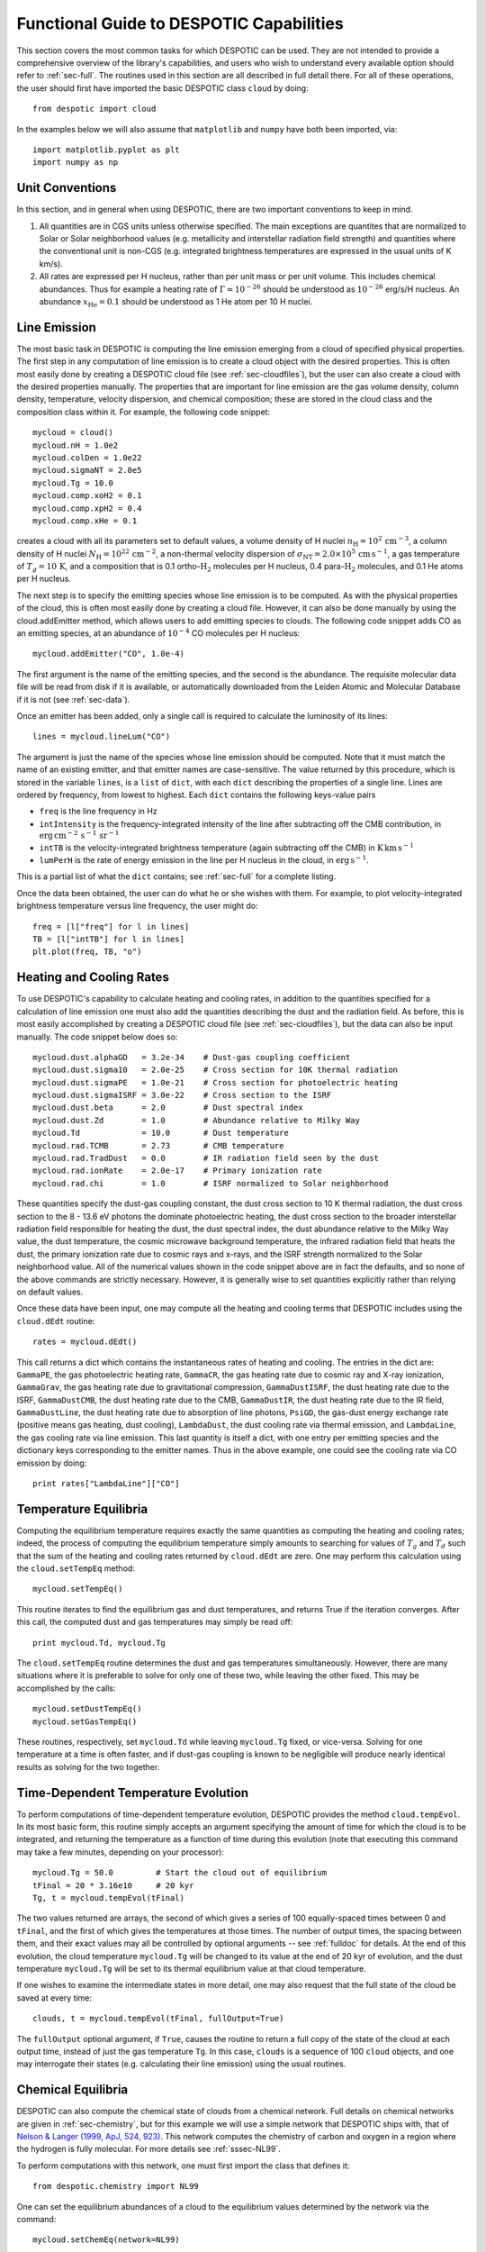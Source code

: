.. highlight:: rest

Functional Guide to DESPOTIC Capabilities
=========================================

This section covers the most common tasks for which DESPOTIC can be
used. They are not intended to provide a comprehensive overview of the
library's capabilities, and users who wish to understand every
available option should refer to :ref:`sec-full`. The routines used in
this section are all described in full detail there. For all of these
operations, the user should first have imported the basic DESPOTIC
class ``cloud`` by doing::

  from despotic import cloud

In the examples below we will also assume that ``matplotlib`` and
``numpy`` have both been imported, via::

  import matplotlib.pyplot as plt
  import numpy as np

Unit Conventions
----------------

In this section, and in general when using DESPOTIC, there are two
important conventions to keep in mind.

1. All quantities are in CGS units unless otherwise specified. The
   main exceptions are quantites that are normalized to Solar or Solar
   neighborhood values (e.g. metallicity and interstellar radiation
   field strength) and quantities where the conventional unit is
   non-CGS (e.g. integrated brightness temperatures are expressed in
   the usual units of K km/s).
2. All rates are expressed per H nucleus, rather than per unit mass or
   per unit volume. This includes chemical abundances. Thus for
   example a heating rate of :math:`\Gamma=10^{-26}` should be
   understood as :math:`10^{-26}` erg/s/H nucleus. An abundance
   :math:`x_{\mathrm{He}}=0.1` should be understood as 1 He atom per
   10 H nuclei.

.. _ssec-line-emission:

Line Emission
-------------

The most basic task in DESPOTIC is computing the line emission
emerging from a cloud of specified physical properties. The first step
in any computation of line emission is to create a cloud object with
the desired properties. This is often most easily done by creating a
DESPOTIC cloud file (see :ref:`sec-cloudfiles`), but the user can also
create a cloud with the desired properties manually. The properties
that are important for line emission are the gas volume density,
column density, temperature, velocity dispersion, and chemical
composition; these are stored in the cloud class and the composition
class within it. For example, the following code snippet::

  mycloud = cloud()
  mycloud.nH = 1.0e2
  mycloud.colDen = 1.0e22
  mycloud.sigmaNT = 2.0e5
  mycloud.Tg = 10.0
  mycloud.comp.xoH2 = 0.1
  mycloud.comp.xpH2 = 0.4
  mycloud.comp.xHe = 0.1

creates a cloud with all its parameters set to default values, a
volume density of H nuclei :math:`n_{\mathrm{H}} =
10^2\,\mathrm{cm}^{-3}`, a column density of H nuclei
:math:`N_{\mathrm{H}} = 10^{22}\,\mathrm{cm}^{-2}`, a non-thermal
velocity dispersion of :math:`\sigma_{\mathrm{NT}} = 2.0 \times
10^5\,\mathrm{cm}\,\mathrm{s}^{-1}`, a gas temperature of :math:`T_g =
10\,\mathrm{K}`, and a composition that is 0.1
ortho-:math:`\mathrm{H}_2` molecules per H nucleus, 0.4
para-:math:`\mathrm{H}_2` molecules, and 0.1 He atoms per H nucleus.

The next step is to specify the emitting species whose line emission
is to be computed. As with the physical properties of the cloud, this
is often most easily done by creating a cloud file. However, it can
also be done manually by using the cloud.addEmitter method, which
allows users to add emitting species to clouds. The following code
snippet adds CO as an emitting species, at an abundance of
:math:`10^{-4}` CO molecules per H nucleus::

   mycloud.addEmitter("CO", 1.0e-4)

The first argument is the name of the emitting species, and the second
is the abundance. The requisite molecular data file will be read from
disk if it is available, or automatically downloaded from the Leiden
Atomic and Molecular Database if it is not (see :ref:`sec-data`).

Once an emitter has been added, only a single call is required to
calculate the luminosity of its lines::

  lines = mycloud.lineLum("CO")

The argument is just the name of the species whose line emission
should be computed. Note that it must match the name of an existing
emitter, and that emitter names are case-sensitive. The value returned
by this procedure, which is stored in the variable ``lines``, is a
``list`` of ``dict``, with each ``dict`` describing the properties of
a single line. Lines are ordered by frequency, from lowest to
highest. Each ``dict`` contains the following keys-value pairs

* ``freq`` is the line frequency in Hz
* ``intIntensity`` is the frequency-integrated intensity of the line
  after subtracting off the CMB contribution, in
  :math:`\mathrm{erg}\,\mathrm{cm}^{-2}\,\mathrm{s}^{-1}\,\mathrm{sr}^{-1}`
* ``intTB`` is the velocity-integrated brightness temperature (again
  subtracting off the CMB) in
  :math:`\mathrm{K}\,\mathrm{km}\,\mathrm{s}^{-1}`
* ``lumPerH`` is the rate of energy emission in the line per H nucleus
  in the cloud, in :math:`\mathrm{erg}\,\mathrm{s}^{-1}`. 

This is a partial list of what the ``dict`` contains; see
:ref:`sec-full` for a complete listing.

Once the data been obtained, the user can do what he or she wishes
with them. For example, to plot velocity-integrated brightness
temperature versus line frequency, the user might do::

  freq = [l["freq"] for l in lines]
  TB = [l["intTB"] for l in lines]
  plt.plot(freq, TB, "o")

Heating and Cooling Rates
-------------------------

To use DESPOTIC's capability to calculate heating and cooling rates,
in addition to the quantities specified for a calculation of line
emission one must also add the quantities describing the dust and the
radiation field. As before, this is most easily accomplished by
creating a DESPOTIC cloud file (see :ref:`sec-cloudfiles`), but the
data can also be input manually. The code snippet below does so::

  mycloud.dust.alphaGD   = 3.2e-34    # Dust-gas coupling coefficient
  mycloud.dust.sigma10   = 2.0e-25    # Cross section for 10K thermal radiation
  mycloud.dust.sigmaPE   = 1.0e-21    # Cross section for photoelectric heating
  mycloud.dust.sigmaISRF = 3.0e-22    # Cross section to the ISRF
  mycloud.dust.beta      = 2.0        # Dust spectral index
  mycloud.dust.Zd        = 1.0        # Abundance relative to Milky Way
  mycloud.Td             = 10.0       # Dust temperature
  mycloud.rad.TCMB       = 2.73       # CMB temperature
  mycloud.rad.TradDust   = 0.0        # IR radiation field seen by the dust
  mycloud.rad.ionRate    = 2.0e-17    # Primary ionization rate
  mycloud.rad.chi        = 1.0        # ISRF normalized to Solar neighborhood

These quantities specify the dust-gas coupling constant, the dust
cross section to 10 K thermal radiation, the dust cross section to the
8 - 13.6 eV photons the dominate photoelectric heating, the dust cross
section to the broader interstellar radiation field responsible for
heating the dust, the dust spectral index, the dust abundance relative
to the Milky Way value, the dust temperature, the cosmic microwave
background temperature, the infrared radiation field that heats the
dust, the primary ionization rate due to cosmic rays and x-rays, and
the ISRF strength normalized to the Solar neighborhood value. All of
the numerical values shown in the code snippet above are in fact the
defaults, and so none of the above commands are strictly
necessary. However, it is generally wise to set quantities explicitly
rather than relying on default values.

Once these data have been input, one may compute all the heating and
cooling terms that DESPOTIC includes using the ``cloud.dEdt`` routine::

  rates = mycloud.dEdt()

This call returns a dict which contains the instantaneous rates of
heating and cooling. The entries in the dict are: ``GammaPE``, the gas
photoelectric heating rate, ``GammaCR``, the gas heating rate due to
cosmic ray and X-ray ionization, ``GammaGrav``, the gas heating rate due
to gravitational compression, ``GammaDustISRF``, the dust heating rate
due to the ISRF, ``GammaDustCMB``, the dust heating rate due to the CMB,
``GammaDustIR``, the dust heating rate due to the IR field,
``GammaDustLine``, the dust heating rate due to absorption of line
photons, ``PsiGD``, the gas-dust energy exchange rate (positive means
gas heating, dust cooling), ``LambdaDust``, the dust cooling rate via
thermal emission, and ``LambdaLine``, the gas cooling rate via line
emission. This last quantity is itself a dict, with one entry per
emitting species and the dictionary keys corresponding to the emitter
names. Thus in the above example, one could see the cooling rate via
CO emission by doing::

  print rates["LambdaLine"]["CO"]

.. _ssec-temp-eq:

Temperature Equilibria
----------------------

Computing the equilibrium temperature requires exactly the same
quantities as computing the heating and cooling rates; indeed, the
process of computing the equilibrium temperature simply amounts to
searching for values of :math:`T_g` and :math:`T_d` such that the sum
of the heating and cooling rates returned by ``cloud.dEdt`` are zero. One
may perform this calculation using the ``cloud.setTempEq`` method::

  mycloud.setTempEq()

This routine iterates to find the equilibrium gas and dust
temperatures, and returns True if the iteration converges. After this
call, the computed dust and gas temperatures may simply be read off::

  print mycloud.Td, mycloud.Tg

The ``cloud.setTempEq`` routine determines the dust and gas
temperatures simultaneously. However, there are many situations where
it is preferable to solve for only one of these two, while leaving the
other fixed. This may be accomplished by the calls::

  mycloud.setDustTempEq()
  mycloud.setGasTempEq()

These routines, respectively, set ``mycloud.Td`` while leaving
``mycloud.Tg`` fixed, or vice-versa. Solving for one temperature at a
time is often faster, and if dust-gas coupling is known to be
negligible will produce nearly identical results as solving for the
two together.

.. _ssec-temp-evol:

Time-Dependent Temperature Evolution
------------------------------------

To perform computations of time-dependent temperature evolution,
DESPOTIC provides the method ``cloud.tempEvol``. In its most basic
form, this routine simply accepts an argument specifying the amount of
time for which the cloud is to be integrated, and returning the
temperature as a function of time during this evolution (note that
executing this command may take a few minutes, depending on your
processor)::

  mycloud.Tg = 50.0         # Start the cloud out of equilibrium
  tFinal = 20 * 3.16e10     # 20 kyr
  Tg, t = mycloud.tempEvol(tFinal)

The two values returned are arrays, the second of which gives a series
of 100 equally-spaced times between 0 and ``tFinal``, and the first of
which gives the temperatures at those times. The number of output
times, the spacing between them, and their exact values may all be
controlled by optional arguments -- see :ref:`fulldoc` for details. At
the end of this evolution, the cloud temperature ``mycloud.Tg``
will be changed to its value at the end of 20 kyr of evolution, and
the dust temperature ``mycloud.Tg`` will be set to its thermal
equilibrium value at that cloud temperature.

If one wishes to examine the intermediate states in more detail, one
may also request that the full state of the cloud be saved at every
time::

  clouds, t = mycloud.tempEvol(tFinal, fullOutput=True)

The ``fullOutput`` optional argument, if ``True``, causes the routine
to return a full copy of the state of the cloud at each output time,
instead of just the gas temperature ``Tg``. In this case, ``clouds``
is a sequence of 100 ``cloud`` objects, and one may interrogate their
states (e.g. calculating their line emission) using the usual
routines.

.. _ssec-chem-eq:

Chemical Equilibria
-------------------

DESPOTIC can also compute the chemical state of clouds from a chemical
network. Full details on chemical networks are given in
:ref:`sec-chemistry`, but for this example we will use a simple network
that DESPOTIC ships with, that of `Nelson & Langer (1999, ApJ,
524, 923) <http://adsabs.harvard.edu/abs/1999ApJ...524..923N>`_. This
network computes the chemistry of carbon and oxygen in a region where
the hydrogen is fully molecular. For more details see
:ref:`sssec-NL99`.

To perform computations with this network, one must first import the
class that defines it::

  from despotic.chemistry import NL99

One can set the equilibrium abundances of a cloud to the equilibrium
values determined by the network via the command::

  mycloud.setChemEq(network=NL99)

The argument ``network`` specifies that the calculation should use the
``NL99`` class. This call sets the abundances of all the emitters that
are included in the network to their equilibrium values. In this case,
the network includes CO, and thus it sets the CO abundance to a new
value::

  print mycloud.emitters["CO"].abundance

One can also see the abundances of all the species included in the
network, including those that do not correspond to emitters in the
cloud, by printing the chemical network property ``abundances``::

  print mycloud.chemnetwork.abundances

Once the chemical network is associated with the cloud, subsequent
calls to ``setChemEq`` need not include the ``network``
keyword. DESPOTIC assumes that all subsequent chemical calculations
are to be performed with the same chemical network unless it is
explicitly told otherwise via a call to ``setChemEq`` or
``chemEvol`` (see :ref:`ssec-chem-time`) that specifies a different
chemical network.

Simultaneous Chemical and Thermal Equilibria
--------------------------------------------

The ``setChemEq`` routine (see :ref:`ssec-chem-eq`) called with no
extra arguments leaves the gas temperature fixed. However, it is also
possible to compute a simultaneous equilibrium for the temperature and
the thermal state. To do so, we first import a chemical network to
be used, in this case the Nelson & Langer (1999) network (see
:ref:`ssec-chem-eq`)::

  from despotic.chemistry import NL99

We then call ``cloud.setChemEq`` with an optional keyword
``evolveTemp`` ::

  mycloud.setChemEq(network=NL99, evolveTemp=``iterate``)

The ``network`` keyword specifies that the computation should use the
NL99 network, while ``evolveTemp`` specifies how to handle the
simultaneous thermal and chemical equilibrium calculation. The options
available are

* ``fixed``: gas temperature is held fixed
* ``iterate``: calculation iterates between computing chemical and
  gas thermal equilibria, i.e., chemical equilibrium is computed at
  fixed temperature, equilibrium gas temperature (see
  :ref:`ssec-temp-eq`) is computed for fixed abundances, and the
  process is repeated until the temperature and abundances converge;
  dust temperature is held fixed
* ``iterateDust``: same as ``iterate``, except the dust temperature is
  iterated as well
* ``gasEq``: gas temperature is always set to its instantaneous
  equilibrium value as the chemical state is evolved toward
  equilibrium; dust temperature is held fixed
* ``fullEq``: same as ``gasEq``, except that both gas and dust
  temperatures are set to their instantaneous equilibrium values
* ``evol``: chemical state and gas temperature are evolved in time
  together, while dust temperature is always set to its instantaneous
  equilibrium value; evolution stops once gas temperature and
  abundances stop changing significantly

Note that, while in general the different evolution methods will
converge to the same answer, there is no guarantee that they will do
in systems where multiple equilibria exist.

.. _ssec-chem-time:

Time-Dependent Chemical Evolution
---------------------------------

DESPOTIC can also calculate time-dependent chemical evolution. This is
accomplished through the method cloud.chemEvol. At with
``cloud.tempEvol`` (see :ref:`ssec-temp-evol`), this routine accepts
an argument specifying the amount of time for which the cloud is to be
integrated, and returning the chemical abundances as a function of
time during this evolution::

  mycloud.rad.ionRate = 2.0e-16 # Raise the ionization rate a lot
  tFinal = 0.5 * 3.16e13 # 0.5 Myr
  abd, t = mycloud.chemEvol(tFinal, network=NL99)

Note that the ``network=NL99`` option may be omitted if one has
previously assigned that network to the cloud (for example by
executing the examples in :ref:`ssec-chem-eq`).

The output quantity abd here is an object of class ``abundanceDict``,
which is a specialized dict for handling chemical abundances -- see
:ref:`ssec-abundanceDict`. One can examine the abundances of specific
species just by giving their chemical names. For example, to see
the time-dependent evolution of the abundances of CO, C, and
:math:`\mathrm{C}^+`, one could do::

  plt.plot(t, abd["CO"])
  plt.plot(t, abd["C"])
  plt.plot(t, abd["C+"])

As with ``setChemEq``, this routine modifies the abundances of
emitters in the cloud to the values they achieve at the end of the
evolution, so to see the final CO abundance one could do::

  print mycloud.emitters["CO"].abundance

Multi-Zone Clouds
-----------------

While most DESPOTIC functionality is provided through the ``cloud``
class, which represents a single cloud, it is sometimes useful to have
a cloud that contains zones of different optical depths. This
functionality is provided through the ``zonedcloud`` class. A
``zonedcloud`` is just a collection of ``cloud`` objects that are
characterized by having different column densities (and optionally
volume densities), and on which all the operations listed above can be
performed in a batch fashion.

One can create a ``zonedcloud`` in much the same way as a ``cloud``,
but reading from an input file::

  from despotic import zonedcloud
  zc = zonedcloud(fileName="cloudfiles/MilkyWayGMC.desp")

A ``zonedcloud`` is characterized by column densities for each of its
zones, which can be accessed through the ``colDen`` property::

  print zc.colDen

The column densities of all zones, and the number of zones, can be
controlled when the ``zonedcloud`` is created using the keywords
``nZone`` and ``colDen``; see :ref:`ssec-full` for the full list of
keywords.

Once a ``zonedcloud`` exists, all of the functions described above in
this section are available for it, and will be applied zone by
zone. For example, one can do::

  zc.setTempEq()
  print zc.Tg

to set and then print the temperature in each zone. Commands the
report observable quantities or abundances will return
appropriately-weighted sums over the entire cloud. For example::

  zc.lineLum('co')[0]

returns a dict describing the :math:`J=1\rightarrow 0` line of CO. The
quantities ``intTB`` and ``intIntensity`` that are part of the dict
and contain the velocity-integrated brightness temperature and
frequency-integrated intensity, respectively (see
:ref:`ssec-line-emission`), are sums over all zones, while ones
like ``Tex`` (the excitation temperature) that do not make sense to
sum are returned as an array giving zone-by-zone values.


Computing Line Profiles
-----------------------

Line profile computation operates somewhat differently then the
previous examples, because it is provided through a stand-alone
procedure rather than through the cloud class. This procedure is
called lineProfLTE, and may be imported directly from the DESPOTIC
package. The routine also requires emitter data stored in an
``emitterData`` object. The first step in a line profile calculation is
therefore to import these two objects into the python environment::

  from despotic import lineProfLTE
  from despotic import emitterData

The second step is to read in the emitter data. The interface to read
emitter data is essentially identical to the one used to add an
emitter to a cloud. One simply declares an ``emitterData`` object,
giving the name of the emitter as an argument::

  csData = emitterData(’CS’) # Reads emitter data for the CS molecule

Alternately, emitter data may be obtained from a ``cloud``, since clouds
store emitter data for all their emitters. Using the examples from the
previous sections::

  coData = mycloud.emitters["CO"].data

copies the emitter data for CO to the variable ``coData``.

The third step is to specify the radius of the cloud, and the profiles
of any quantities within the cloud that are to change with radius,
including density, temperature, radial velocity, and non-thermal
velocity dispersion. Each of these can be constant, but the most
interesting applications are when one or more of them are not, in
which case they must be defined by functions. These function each take
a single argument, the radius in units where the outer radius of the
cloud is unity, and return a single floating point value, giving the
quantity in question in CGS units. For example, to compute line
profiles through a cloud of spatially-varying temperature and infall
velocity, one might define the functions::

  R = 0.02 * 3.09e18 # 0.2 pc
  def TProf(r):
      return 8.0 + 12.0*np.exp(-r**2/(2.0*0.5**2))
  def vProf(r):
      return -4.0e4*r

The first function sets a temperature that varies from 20 K in the
center of close to 8 K at the outer edge, and the second defines a
velocity that varies from 0 in the center to :math:`-0.4` km
:math:`\mathrm{s}^{-1}` (where negative indicates infall) at the outer
edge. Similar functions can be defined by density and non-thermal
velocity dispersion if the user so desires. Alternately, the user can
simply define them as constants::

  ncs = 0.1       # CS density 0.1 cm^-3
  sigmaNT = 2.0e4 # Non-thermal velocity dispersion 0.2 km s^-1

The final step is to use the ``lineProfLTE`` routine to compute the
brightness temperature versus velocity::

  TB, v = lineProfLTE(cs, 2, 1, R, ncs, TProf, vProf, sigmaNT).

Here the first argument is the emitter data, the second and third are
the upper and lower quantum states between which the line is to be
computed (ordered by energy, with ground state = 0), followed by the
cloud radius, the volume density, the temperature, the velocity, and
the non-thermal velocity dispersion. Each of these quantities can be
either a float or a callable function of one variable, as in the
example above. If it is a float, that quantity is taken to be
constant, independent of radius. This routine returns two arrays, the
first of which is the brightness temperature and the second of which
is the velocity at which that brightness temperature is computed,
relative to line center. These can be examined in any of the usual
numpy ways, for example by plotting them::

  plt.plot(v, TB)

By default the velocity is sampled at 100 values. The routine attempts
to guess a reasonable range of velocities based on the input values of
radial velocity and velocity dispersion, but these defaults may be
overridden by the optional argument ``vLim``, which is a sequence of
two values giving the lower and upper limits on the velocity::

  TB, v = lineProfLTE(cs, 2, 1, R, ncs, TProf, vProf, sigmaNT,
                      vLim=[-2e5,2e5]).

A variety of other optional arguments can be used to control the
velocities at which the brightness temperature is computed. It is also
possible to compute line profiles at positions offset from the
geometric center of the cloud, using the optional argument offset --
see :ref:`ssec-full`.

Escape Probability Geometries
-----------------------------

DESPOTIC supports three possible geometries that can be used when
computing escape probabilities, and which are controlled by the
``escapeProbGeom`` optional argument. This argument is accepted by all
DESPOTIC functions that use the escape probability formalism,
including all those involving computation of line emission. This
optional argument, if included, must be set equal to one of the three
strings ``sphere`` (the default), ``slab``, or ``LVG``. These choices
correspond to spherical geometry, slab geometry, and the large
velocity gradient approximation, respectively.
